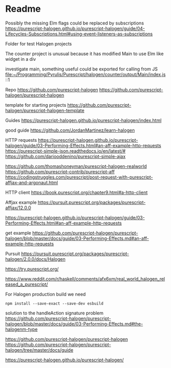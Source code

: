 * Readme

Possibly the missing Elm flags could be replaced by subscriptions
https://purescript-halogen.github.io/purescript-halogen/guide/04-Lifecycles-Subscriptions.html#using-event-listeners-as-subscriptions

Folder for test Halogen projects

The counter project is unusual because it has modified Main to use Elm like widget in a div

investigate main, something useful could be exported for calling from JS
file:~/Programming/Pyrulis/Purescript/halogen/counter/output/Main/index.js::1

Repo
https://github.com/purescript-halogen
https://github.com/purescript-halogen/purescript-halogen

template for starting projects
https://github.com/purescript-halogen/purescript-halogen-template

Guides
https://purescript-halogen.github.io/purescript-halogen/index.html

good guide
https://github.com/JordanMartinez/learn-halogen

HTTP requests
https://purescript-halogen.github.io/purescript-halogen/guide/03-Performing-Effects.html#an-aff-example-http-requests
https://purescript-simple-json.readthedocs.io/en/latest/#
https://github.com/dariooddenino/purescript-simple-ajax

https://github.com/thomashoneyman/purescript-halogen-realworld
https://github.com/purescript-contrib/purescript-aff
https://codingstruggles.com/purescript/post-request-with-purescript-affjax-and-argonaut.html

HTTP client
https://book.purescript.org/chapter9.html#a-http-client

Affjax example
https://pursuit.purescript.org/packages/purescript-affjax/12.0.0

https://purescript-halogen.github.io/purescript-halogen/guide/03-Performing-Effects.html#an-aff-example-http-requests

get example
https://github.com/purescript-halogen/purescript-halogen/blob/master/docs/guide/03-Performing-Effects.md#an-aff-example-http-requests

Pursuit
https://pursuit.purescript.org/packages/purescript-halogen/2.0.0/docs/Halogen

https://try.purescript.org/

https://www.reddit.com/r/haskell/comments/afx6xm/real_world_halogen_released_a_purescript/

For Halogen production build we need
#+begin_example
npm install --save-exact --save-dev esbuild
#+end_example

solution to the handleAction signature problem
https://github.com/purescript-halogen/purescript-halogen/blob/master/docs/guide/03-Performing-Effects.md#the-halogenm-type

https://github.com/purescript-halogen/purescript-halogen
https://github.com/purescript-halogen/purescript-halogen/tree/master/docs/guide

https://purescript-halogen.github.io/purescript-halogen/

